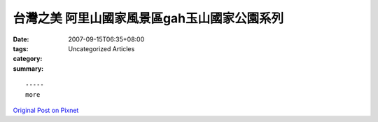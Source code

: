 台灣之美 阿里山國家風景區gah玉山國家公園系列
################################################################

:date: 2007-09-15T06:35+08:00
:tags: 
:category: Uncategorized Articles
:summary: 


:: 













  -----
  more


`Original Post on Pixnet <http://nanomi.pixnet.net/blog/post/9285460>`_